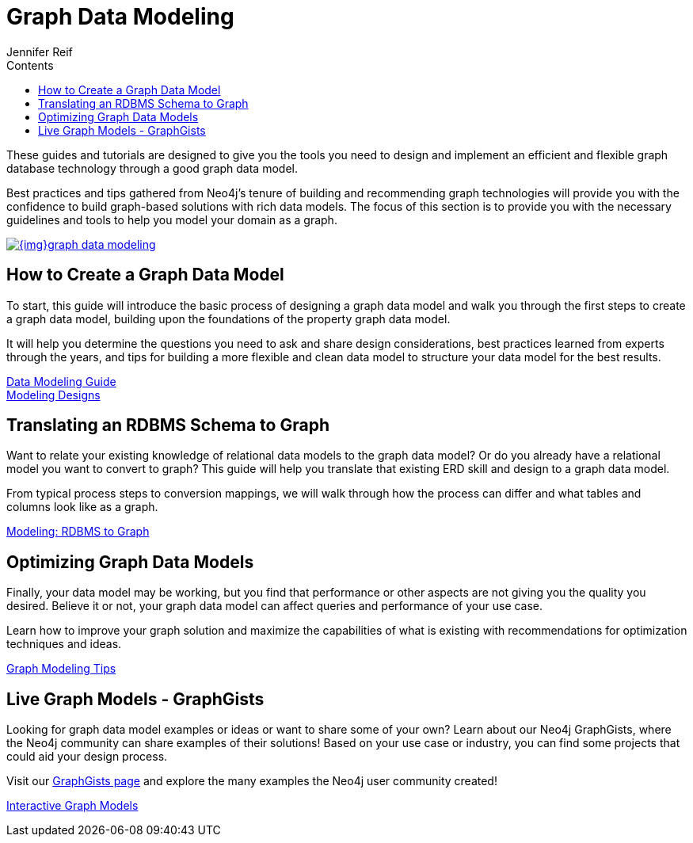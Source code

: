 = Graph Data Modeling
:slug: data-modeling
:section: Graph Data Modeling
:section-link: data-modeling
:section-level: 1
:sectanchors:
:toc:
:toc-title: Contents
:toclevels: 1
:author: Jennifer Reif
:category: data-modeling
:tags: graph-modeling, data-model, create-model, translate-model, model-performance, model-example

[#graph-modeling]
These guides and tutorials are designed to give you the tools you need to design and implement an efficient and flexible graph database technology through a good graph data model.

Best practices and tips gathered from Neo4j's tenure of building and recommending graph technologies will provide you with the confidence to build graph-based solutions with rich data models.
The focus of this section is to provide you with the necessary guidelines and tools to help you model your domain as a graph.

image::{img}graph_data_modeling.jpg[link="{img}graph_data_modeling.jpg",role="popup-link"]

[#create-graph-model]
== How to Create a Graph Data Model

To start, this guide will introduce the basic process of designing a graph data model and walk you through the first steps to create a graph data model, building upon the foundations of the property graph data model.

It will help you determine the questions you need to ask and share design considerations, best practices learned from experts through the years, and tips for building a more flexible and clean data model to structure your data model for the best results.

link:/developer/guide-data-modeling/[Data Modeling Guide] +
link:/developer/modeling-designs/[Modeling Designs]

[#rdbms-graph-schema]
== Translating an RDBMS Schema to Graph

Want to relate your existing knowledge of relational data models to the graph data model?
Or do you already have a relational model you want to convert to graph?
This guide will help you translate that existing ERD skill and design to a graph data model.

From typical process steps to conversion mappings, we will walk through how the process can differ and what tables and columns look like as a graph.

link:/developer/relational-to-graph-modeling/[Modeling: RDBMS to Graph]

[#optimize-graph-model]
== Optimizing Graph Data Models

Finally, your data model may be working, but you find that performance or other aspects are not giving you the quality you desired.
Believe it or not, your graph data model can affect queries and performance of your use case.

Learn how to improve your graph solution and maximize the capabilities of what is existing with recommendations for optimization techniques and ideas.

link:/developer/modeling-tips/[Graph Modeling Tips]

[#graphgist-models]
== Live Graph Models - GraphGists

Looking for graph data model examples or ideas or want to share some of your own?
Learn about our Neo4j GraphGists, where the Neo4j community can share examples of their solutions!
Based on your use case or industry, you can find some projects that could aid your design process.

Visit our link:/graphgists/[GraphGists page^] and explore the many examples the Neo4j user community created!

link:/developer/graphgist/[Interactive Graph Models]